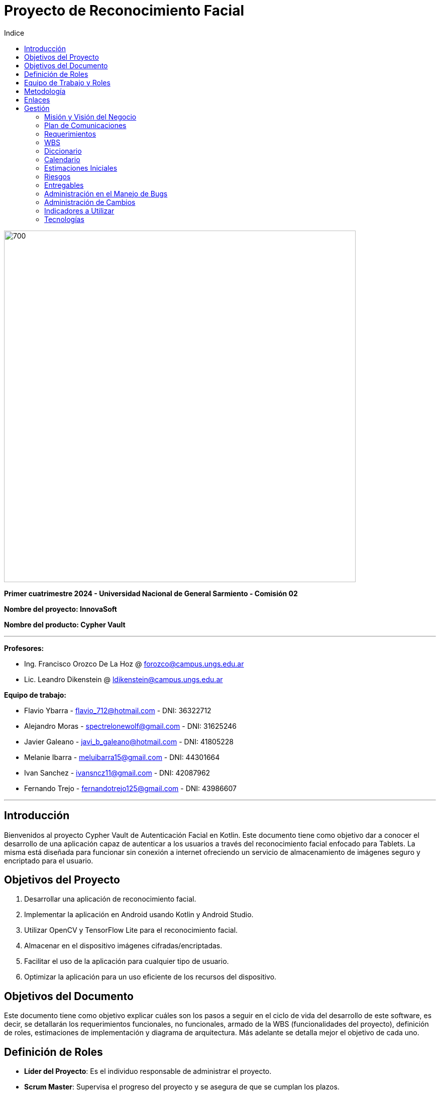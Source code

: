 
:toc:
:toc-title: Indice
:icons: font
:source-highlighter: highlightjs
:experimental:
:leveloffset: 0.

= Proyecto de Reconocimiento Facial

image::imagenAdoc/logofacultad.png[700,700]

*Primer cuatrimestre 2024 - Universidad Nacional de General Sarmiento - Comisión 02*

*Nombre del proyecto: InnovaSoft*

*Nombre del producto: Cypher Vault*

---

*Profesores:*

* Ing. Francisco Orozco De La Hoz @ forozco@campus.ungs.edu.ar 
* Lic. Leandro Dikenstein @ ldikenstein@campus.ungs.edu.ar 

*Equipo de trabajo:*

* Flavio Ybarra - flavio_712@hotmail.com - DNI: 36322712
* Alejandro Moras - spectrelonewolf@gmail.com - DNI: 31625246
* Javier Galeano - javi_b_galeano@hotmail.com - DNI: 41805228
* Melanie Ibarra - meluibarra15@gmail.com - DNI: 44301664
* Ivan Sanchez - ivansncz11@gmail.com - DNI: 42087962
* Fernando Trejo - fernandotrejo125@gmail.com - DNI: 43986607

---



== Introducción

Bienvenidos al proyecto Cypher Vault de Autenticación Facial en Kotlin. Este documento tiene como objetivo dar a conocer el desarrollo de una aplicación capaz de autenticar a los usuarios a través del reconocimiento facial enfocado para Tablets. La misma está diseñada para funcionar sin conexión a internet ofreciendo un servicio de almacenamiento de imágenes seguro y encriptado para el usuario.


== Objetivos del Proyecto

1. Desarrollar una aplicación de reconocimiento facial.
2. Implementar la aplicación en Android usando Kotlin y Android Studio.
3. Utilizar OpenCV y TensorFlow Lite para el reconocimiento facial.
4. Almacenar en el dispositivo imágenes cifradas/encriptadas.
5. Facilitar el uso de la aplicación para cualquier tipo de usuario.
6. Optimizar la aplicación para un uso eficiente de los recursos del dispositivo.

== Objetivos del Documento

Este documento tiene como objetivo explicar cuáles son los pasos a seguir  en el ciclo de vida del desarrollo de este software, es decir, se detallarán los requerimientos funcionales, no funcionales, armado de la WBS (funcionalidades del proyecto), definición de roles, estimaciones de implementación y diagrama de arquitectura. Más adelante se detalla mejor el objetivo de cada uno.

== Definición de Roles

- **Líder del Proyecto**: Es el individuo responsable de administrar el proyecto.
- **Scrum Master**: Supervisa el progreso del proyecto y se asegura de que se cumplan los plazos.
- **Desarrolladores**: Encargados de la codificación y la implementación de la aplicación.
- **Tester**: Responsable de probar la aplicación en diferentes escenarios y reportar errores.

== Equipo de Trabajo y Roles

[cols=3*]
|===
| Nombre | Rol Primario | Rol Secundario
| Profesor | Líder del Proyecto | Sponsor
| Flavio Ybarra | Scrum Master | Tester
| Alejandro Moras | Desarrollador | UX/UI
| Fernando Trejo | Desarrollador | UX/UI
| Javier Galeano | Desarrollador | UX/UI
| Ivan Sanchez | Tester | Capacitador y Prueba de Usuario
| Melanie Ibarra | Tester | Scrum Master
|===

== Metodología

En este proyecto, implementaremos una combinación de metodologías ágiles y Waterfall, también conocida como "Wagile" o "Agilefall". Este enfoque nos permitirá aprovechar lo mejor de ambos métodos para adaptarnos a las necesidades específicas de nuestro equipo de seis personas. A continuación les presentaremos un resumen de cómo lo haremos:

* *Comprender las metodologías:* Todo el equipo debe entender Agile y Waterfall.
* *Identificar las fases del proyecto:* Dividiremos el proyecto en fases claramente definidas.
* *Aplicar Waterfall en las fases iniciales:* Usaremos Waterfall para la planificación, análisis de requerimientos y diseño.
* *Implementar Agile en las fases de desarrollo:* Aplicaremos Agile para las fases de desarrollo y pruebas.
* *Facilitar la comunicación y colaboración:* Fomentaremos la comunicación abierta y la colaboración durante todo el proceso.
* *Realizar retrospectivas periódicas:* Programaremos reuniones regulares de retrospectiva al final de cada fase o sprint.
* *Ser flexible y adaptativo:* Mantendremos una mentalidad flexible y adaptativa a medida que evolucione el proyecto.

Nuestro enfoque Agile se enfocará en Scrum, el cuál se basa en entregar funcionalidades de forma incremental, en períodos de dos semanas. Dentro de las mismas se realizan reuniones diarias del equipo para planificación, control y revisión del trabajo realizado hasta el momento.

Con este enfoque, nuestro equipo podrá gestionar eficazmente el proyecto, adaptarse a los cambios y entregar valor de manera constante y oportuna.


== Enlaces

* *Repositorio:* se decidió utilizar Github para que todos los miembros del equipo puedan acceder y trabajar con mayor comodidad. 
<a href="https://github.com/ferrt1/TP_Labo_Principal" target="_blank">Repositorio Github</a>

* *WBS:* Se decidio utilizar Miro que es una plataforma de colaboración digital para realizar la WBS. Por motivos de seguridad no se compartirá el link pero la misma se mostrará en la documentación.

** *Herramientas a utilizar:* Android Studio, OpenCV, TensorFlow Lite, Visual Studio.

** *Comunicación de equipo:* WhatsApp y Discord.

** *User Stories:* Trello

** *Comunicación con el Líder del Proyecto:* Telegram o Mail.

** *Diagrama de arquitectura:* draw.io

== Gestión

=== Misión y Visión del Negocio

*Nuestra visión:* Aspirar en que sea una aplicación cómoda y fácil de usar dentro de los estandares de seguridad para así brindar tranquilidad y seguridad al usuario.

*Nuestra misión:* Es crear una aplicación de almacenamiento de imágenes privadas las cuáles son encriptadas en el dispositivo, donde el usuario se registra e ingresa a través del reconocimiento facial mediante la utilizacion de la cámara frontal del dispositivo (tablet). 

Posteriormente el ingreso del usuario se realizará comparando la foto tomada con las imágenes guardadas en el dispositivo, estas imágenes estan encriptadas y cifradas.

* *Alcance:*

** Aplicación para dispositivos Android (Tablets).
** Registro por reconocimiento facial.
** Login por reconocimiento fácil.
** Almacenamiento de imágenes en el dispositivo.

* *Fuera del alcance:*

** Aplicaciones para IOS y Computadoras.
** Varios idiomas.
** Registro biometrico en oscuridad.

NOTE: *Poca información:* sobre la implementación de la app no podemos confirmar las funcionalidades que quedan por fuera del alcance.

=== Plan de Comunicaciones

Para facilitar la comunicación utilizamos la plataforma WhatApps y Discord, ya que nos proporcionan un canal de comunicación instantánea y versátil, que permite una interacción ágil entre los miembros del equipo. Esto nos permite compartir actualizaciones rápidas, discutir ideas y mantenernos conectados en tiempo real.
Para gestionar las tareas y el progreso del proyecto, se utilizará Trello. Nos permitió crear un flujo de trabajo estructurado y asignar tareas, asegurando que cada miembro del equipo esté al tanto de sus responsabilidades y plazos.


=== Requerimientos

En este apartado se detallarán los requerimientos del sistema, además se hará mención de la nomenclatura a utilizar para la clasificación de dichos requerimientos.
Los requerimientos funcionales son aquellos que definen la funcionalidades que va a tener el software. Tales requerimientos se clasifican en estos tres tipos:

Requerimientos esenciales: Estos requerimientos hacen que el sistema tenga sentido, es decir, sin esta clases de funcionamientos no se cumplirían el objetivo que necesitan los usuarios.

Requerimientos importantes: Son aquellos que, si no están, el software funciona igual pero se limitará el funcionamiento.

Requerimientos deseables: Son componentes adicionales que pueden ser agregados al software pero su prioridad es la mínima.

Una vez explicado las clasificación de requerimientos funcionales,  se hará a continuación mención de los requerimientos no funcionales:

Requerimientos No funcionales: El objetivo de estos requerimientos es explicar las limitaciones o restricciones que el sistema posee. Estos requisitos no tienen ningún impacto en la funcionalidad del software, pero garantizan que el sistema satisfaga las necesidades de los usuarios del sistema.

- Funcionales:
<ol>
  <li>Registro:
    <ol>
      <li>El sistema debe ser capaz de capturar imágenes de la cámara frontal de la Tablet.</li>
      <li>Se debe crear una interfaz de login donde el usuario se registre con sus datos (nombre y mail) y su rostro.</li>
      <li>La interfaz debe tener un boton para capturar la imagen.</li>
      <li>Tiene que solicitar los permisos necesarios para acceder a la camara</li>
      <li>Se debera guardar la imagen en una base de datos almacenada en la tablet</li>
      <li>El sistema debe ser capaz de detectar rostros en las imágenes capturadas.</li>
      <li>El sistema debe ser capaz de identificar a las personas a partir de sus rostros.</li>
      <li>Asociar las rostros de las personas a su cuenta de registro</li>
    </ol> 
  </li>
  <li>Autentificación
    <ol>
      <li>Una vez registrado el usuario debe ser capaz de loguearse a su cuenta atraves de la verificaion facial</li>
      <li>El sistema debe ser capaz de autenticar a las personas comparando sus rostros con una base de datos de rostros conocidos almacenada en la Tablet.</li>
      <li>El sistema debe mostrar un mensaje de "Acceso Permitido" o "Acceso Denegado" en la pantalla de la Tablet en función del resultado de la autenticación.</li>
      <li>El sistema deberá registrar un log con los datos de ingresos (Hora, ID de persona, etc.)</li>
      <li>El sistema deberá permitir una alternativa manual de ingreso ante posibles desconexiones (sin Wifi o datos).</li>
    </ol>
  </li>
  <li>Perfil de usuario
    <ol>
      <li>El sistema deberá permitir el ALTA/MODIFICACIONES de las personas a autenticar.</li>
      <li>El usuario podra modificar su informacion personal o registrar otra foto de su rostro</li>
    </ol>
  </li>
</ol>

- No Funcionales:

<ol>
  <li>Usabilidad
    <ol>
      <li>Si el usuario desea entrar y no esta registrado se le debe mostrar un mensaje de "acceso denegado, primero necesitas registrarte"</li>
      <li>Si el usuario desea ingresar a su cuenta con una foto u otro rostro (no asociado a su cuenta) se le debe mostrar un mensaje de "acceso denegado".</li>
      <li>Si el usuario pudo ingresar a su cuenta se le debe mostrar un mensaje de "acceso permitido".</li>
    </ol>
  </li>
  <li>Rendimiento
    <ol>
      <li>El sistema debe ser eficiente en el uso de la batería, la memoria y el procesador de la Tablet.</li>
    </ol>
  </li>
</ol>


=== WBS

![alt text](WBS.jpg)

=== Diccionario

Los pesos se clasifican en base a:
- 3: Esencial
- 2: Importante
- 1: Deseable

| ID | NOMBRE | DESCRIPCIÓN | TAREA  | RESPONSABLE | PESO |
|---------|-------|--------|--------|--------|--------|
| 1 | Planificación | Planificación sobre las tareas que la componen | Planificación, investigación | Todo el equipo | 3 | 
| 1.1 | Tecnologías a utilizar | Investigar sobre las tecnologías a utilizar | Investigación | Todo el equipo | 3 |
| 1.2 | Herramientas a utilizar | Investigar sobre las herramientas a utilizar | Investigación | Todo el equipo | 3 |
| 1.3 | Definición de requerimientos | Definir los requerimientos del proyecto | Documentación | Todo el equipo | 3 |
| 1.4 | Creación del backlog | Crear backlog | Planificación  | Scrum Master | 3 |
| 1.5 | Documentación inicial | Crear la documentación | Planificación | Todo el equipo | 3 |
| 2 | Desarrollo de Interfaz | Desarrollar la interfaz | Desarrollo | Equipo de desarrollo | 2 |
| 2.1 | Capacitación del Equipo de Desarrollo | Capacitar al equipo con las tecnologías a utilizar | Capacitación | Equipo de desarrollo | 2 |
| 2.2 | Registro | Crear interfaz registro | Desarrollo | Equipo de desarrollo | 2 |
| 2.2.1 | Formulario | Creación del formulario | Desarrollo | Equipo de desarrollo | 2 |
| 2.2.2 | Cámara | Implementar cámara en interfaz | Desarrollo | Equipo de desarrollo | 2 |
| 2.3 | Autentificación | Implementar interfaz de autentificación | Desarrollo | Equipo de desarrollo | 2 |
| 2.3.1 | Formulario | Creación de formulario de autentificación | Desarrollo | Equipo de desarrollo | 2 |
| 3 | Desarrollo backend | Desarrollar la lógica de la aplicación | Desarrollo | Equipo de desarrollo | 3 |
| 3.1 | Capacitación del equipo de desarrollo | Capacitar al equipo de desarrollo con las tecnologías a utilizar | Capacitación | Equipo de desarrollo | 2 |
| 3.2 | Almacenamiento de imágenes | Almacenar las imágenes en el dispositivo del usuario | Desarrollo | Equipo de desarrollo | 2 |
| 3.2.1 | Creación de Base de Datos | Crear base de datos | Desarrollo | Equipo de desarrollo | 2 |
| 3.3 | Crear algoritmo reconocimiento facial | Implementación de lógica de reconocimiento facial | Desarrollo | Equipo de desarrollo | 3 |
| 3.4 | Desarrollo parte Vault | Implementar aplicación de galería privada | Desarrollo | Equipo de desarrollo | 3 |
| 4 | Implementación | Puesta en servicio de la aplicación | Implementación | Capacitador y Prueba de Usuario, Equipo de desarrollo | 2 |
| 4.1 | Exportar apk | Compilación del proyecto a formato de dispositivo android | Implementación | Equipo de desarrollo | 2 |
| 4.2 | Capacitar usuario | Capacitar a usuario final | Capacitación | Capacitador y Prueba de Usuario | 2 |
| 4.2.1 | Infografía | Mostrar imagen de uso | Capacitación | Capacitador y Prueba de Usuario | 2 |

=== Calendario

| Entrega | Fecha | Tareas |
|---------|-------|--------|
| 1 | (19/4)| Sprint 0 |
| 2 | (3/4) | Reunión Formal 1 |
| 3 | (17/5) | Reunión Formal 2 |
| 4 | (31/5) | Reunión Formal 3 |
| 5 | (14/6) | Reunión Formal 4 |
| 6 | (28/6) | Reunión Formal 5 |

=== Estimaciones Iniciales

Se entregará un prototipo de la interfaz funcional para el registro, la autentificación y base de datos. Estimamos que el tiempo empleado será:
- **Capacitación del equipo en las tecnologías**: 5hs por cada desarrollador y tester.
- **Desarrollo**: 20hs por cada desarrollador.
- **Testing**: 10hs por tester.

=== Riesgos

- Baja de un integrante del equipo.
- Superposición de tareas fuera de la materia.
- Enfermedad de un integrante.
- Dificultad en la comprensión de nuevas tecnologías.
- Impedimento con las herramientas de trabajo.
- Planificación inadecuada por falta de experiencia.
- Conflicto en el equipo en cuanto a comunicación.
- Cambios excesivos de los requerimientos.
- Retrasos en el desarrollo.
  
=== Entregables

Definimos los hitos que ocurrirán en las diferentes fechas del proyecto. El primer hito se enfocará en la presentación formal del proyecto al cliente. En esta se explicará el plan de gestión que tendremos para administrar el proyecto.
En los hitos restantes se presentará al cliente los avances en el producto.
1. Presentación del proyecto el día 19/09
2. Reunión formal 1 el día 19/04
3. Reunión formal 2 el día 03/05
4. Reunión formal 3 el día 17/05
5. Reunión formal 4 el día 31/05
6. Reunión formal 5 el día 14/06
7. Presentación final el día 28/06

=== Administración en el Manejo de Bugs

Ejecutar una gestión eficaz de errores y pruebas es un componente esencial en un sistema de software. Estas tareas son vitales para asegurar que el sistema opere de forma fiable, eficiente y satisfaga las necesidades de los usuarios.

- Haremos un seguimiento de los errores en Trello, proporcionando en la tarjeta una explicación del fallo, el entorno en el que se produce, y datos útiles para su posible corrección. Los categorizaremos en tres niveles de acuerdo a su severidad: bajo, medio o alto. Esto nos permitirá determinar cuáles son las dificultades más urgentes y cuáles son de menor prioridad.

=== Administración de Cambios
La administración eficiente de cambios es crucial para el triunfo de cualquier proyecto. Los cambios pueden aparecer por varias causas, como nuevas demandas del cliente, hallazgos durante el desarrollo, o variaciones en las condiciones del mercado. En este informe, se explica cómo planeamos registrar, validar y supervisar las modificaciones en nuestro proyecto, así como quién es el encargado de cada una de estas tareas.

Para registrar los cambios, emplearemos diversas herramientas y procedimientos: 
- Trello: como se mencionó previamente, será nuestra plataforma principal para el seguimiento y administración de modificaciones.
- Recolección de peticiones de cambios: se anexarán todas las peticiones de cambios que incluirán detalles exhaustivos sobre cada petición de modificación. Esto abarcará una descripción de la modificación, su razón, el impacto anticipado en el proyecto y cualquier documentación de apoyo pertinente.
- Informe de Progreso: se mantendrá un informe de progreso actualizado que contendrá un registro de todas los cambios aprobados y pendientes. Esto ofrecerá una visión general del estado actual del proyecto en relación con las modificaciones.

=== Indicadores a Utilizar
- Funcionalidad Completa
- Nivel de Calidad
- Evolución de la Prueba
- Burndown Chart

=== Tecnologías
- Android Studio: Es un entorno de desarrollo integrado gratuito diseñado específicamente para el desarrollo de aplicaciones Android. 
- Kotlin: Kotlin Es un lenguaje de programación de código abierto para aplicaciones Android.
- OpenCV: Es una biblioteca que proporciona una amplia gama de funciones y algoritmos para el procesamiento de imágenes y vídeo
- TensorFlow Lite: TensorFlow Lite es un marco de trabajo ligero desarrollado por Google que permite ejecutar modelos de aprendizaje automático en dispositivos móviles e integrados.
- SQLite: SQLite es un sistema de gestión de bases de datos relacional (RDBMS) ligero, rápido, autónomo y de código abierto.
